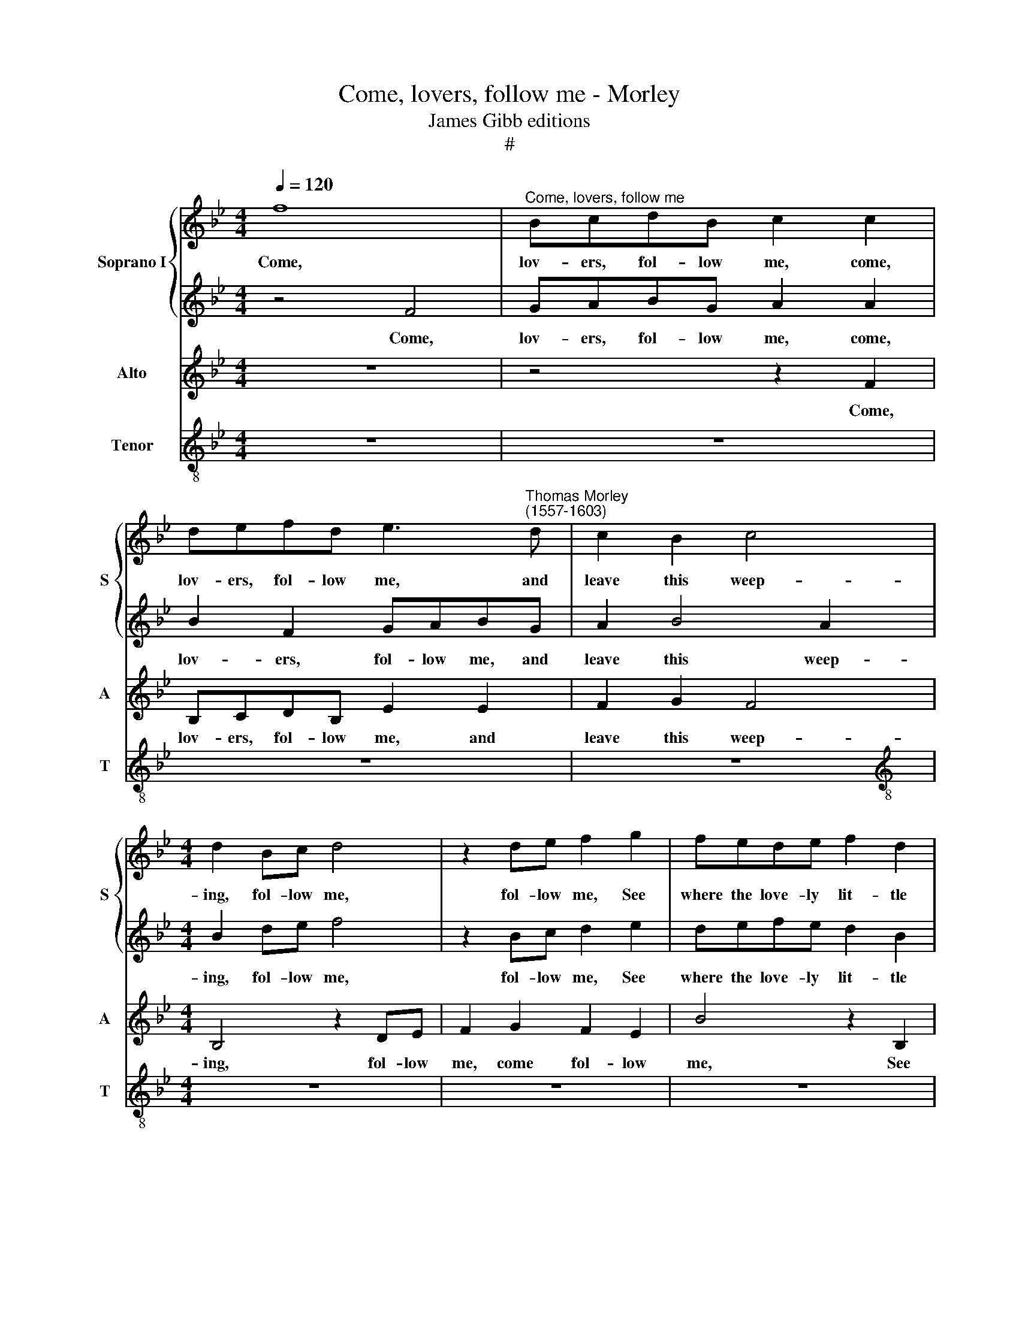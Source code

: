 X:1
T:Come, lovers, follow me - Morley
T:James Gibb editions
T:#
%%score { 1 | 2 } 3 4
L:1/8
Q:1/4=120
M:4/4
K:Bb
V:1 treble nm="Soprano I" snm="S"
V:2 treble 
V:3 treble nm="Alto" snm="A"
V:4 treble-8 nm="Tenor" snm="T"
V:1
 f8 |"^Come, lovers, follow me" BcdB c2 c2 | defd e3"^Thomas Morley\n(1557-1603)" d | c2 B2 c4 | %4
w: Come,|lov- ers, fol- low me, come,|lov- ers, fol- low me, and|leave this weep-|
[M:4/4] d2 Bc d4 | z2 de f2 g2 | fede f2 d2 | c2 FG A2 d2 | c2 f3 e e2 | c2 AB c2 c2 | %10
w: ing, fol- low me,|fol- low me, See|where the love- ly lit- tle|god, where the love- ly|god sweet\- * *|ly lies a- sleep- ing,|
 z2 GA B2 B2 | z2 FG AGAB | c2 GA BG c2 | A2 (B4 A2) | B8 | d8 | c8 | A2 AB c2 c2 | d4 d4 | %19
w: lies a- sleep- ing,|where the love- ly lit- tle|god, where the love- ly god|lies sleep\- *|ing;|Soft|then,|soft- ly for fear we|wake him,|
 z4 B2 Bc | d2 B2 e4 | d4 d2 de | f2 d2 g4 | f4 z4 | z4 z2 d2 | f3 f e2 c2 | d4 c2 c2 | %27
w: soft- ly for|fear we wake|him, soft- ly for|fear we wake|him,|And|to his bow he|take him, his|
[M:4/4] c2 c2 c4 x4 | c4 z2 c2 x4 |[M:4/4] c2 c3 c d2 |[M:4/4] e2 d2 c2 B2 x4 | %31
w: bow he take|him; O|then, if he but|spy us, if he|
[M:3/2] A2 (B4 A2) B4 |[M:3/2] z2 F2 F2 F3 F G2 |[M:3/2] (C2 DE) F2 z2 z2 f2 | %34
w: but spy * us,|whi- ther shall we then|fly * * us, whi-|
 =e2 f2- f_e d2 (c2 =B2) | x8 z4 |[M:4/4] c2 AB c4 | c4 z4 | z2 F2 G2 A2 | B2 z2 z2 F2 | %40
w: ther shall * we then fly *||us, shall we fly|us?|And if he|come, and|
 G2 A2 B2 z2 | z4 z2 c2 | d4 e4 | f4 d4 | c8 | d8 | z8 | f8- | f4 e2 d2 | c8 | c8- | c4 B2 A2 | %52
w: if he come,|and|if he|come up-|on|us,||Out|* well a-|way,|out|* well a-|
 G2 F2 G2 G2 | A6 c2 | d3 d (c2 BA | G2) F2 G4 | A8 | z4 z2 f2- | f2 de f2 Bc | d2 d2 c2 B2 | %60
w: way, out well a-|way, then|are we woe\- * *|* be- gone|us.|Hence|* then a- way, fol- low|me, a- way be-|
 A2 AB c4- | c2 B2 (B4- | B2 AG A4) | B2 f4 de | f2 Bc d2 =e2 | f4 F2 B2- | B2 A2 G4 | A2 c4 AB | %68
w: gone, fol- low me,|* dis- patch||us, hence then a-|way, fol- low me, a-|way be- gone,|* dis- patch|us; and that a-|
 c2 FG A2 d2 | c2 B4 A2 | B4 f4- | f2 de f2 Bc | de f2 e2 d2 | c2 cd e2 ee | d4 c4 | c2 B2 (B4- | %76
w: pace, ,~that a- pace, for|fear he catch|us; and|* that a- pace, lest he|* * * catch us,|and that a- pace ere he|wake, for|fear he catch|
 B4 A4) | !fermata!B8 |] %78
w: |us.|
V:2
 z4 F4 | GABG A2 A2 | B2 F2 GABG | A2 B4 A2 |[M:4/4] B2 de f4 | z2 Bc d2 e2 | defe d2 B2 | %7
w: Come,|lov- ers, fol- low me, come,|lov- ers, fol- low me, and|leave this weep-|ing, fol- low me,|fol- low me, See|where the love- ly lit- tle|
 A2 d2 c2 f2- | (fe d2 c2 B2) | A2 cd e2 e2 | z2 Bc dcde | f2 f2 cBcd | e4 d2 e2- | e2 d2 c4 | d8 | %15
w: lit- tle god, sweet\-||ly lies a- sleep- ing,|where the love- ly lit- tle|god, the love- ly lit- tle|god lies sweet\-|* ly sleep-|ing.|
 B8 | A8 | F2 FG A2 A2 | B4 B4 | z8 | z4 G2 GA | B2 F2 B4 | A2 B2 (B2 c2) | d4 z2 c2 | e3 e d2 B2 | %25
w: Soft|then,|soft- ly for fear we|wake him,||soft- ly for|fear we wake|him, we wake *|him, And|to his bow his|
 c2 d2 c4 | B2 B2 A3 A |[M:4/4] G2 A2 G4 A4- | A2 A2 G2 A3 G F2 |[M:4/4] (GA B2) A2 d2 | %30
w: bow he take|him, and to his|bow he take him;|* O then, if he but|spy * * us, if|
[M:4/4] c2 d2 e4 d4- |[M:3/2] x12 |[M:3/2] d4 z2 z4 B2 |[M:3/2] A2 B3 A (GA x4 | Bc) d2 c4- x4 | %35
w: he but spy us,||* whi-|ther shall we then *|* * fly us,|
 c2 BA G2 F2 z4 |[M:4/4] (=E2 F2) G4 | A4 z2 F2 | G2 A2 B2 z2 | z2 F2 G2 A2 | B2 z2 z2 f2 | %41
w: * whi- ther shall we|then * fly|us? And|if he come,|and if he|come, and|
 e2 d2 c4 | z2 F2 G3 G | A2 A2 (B4- | B2 AG A4) | B8 | d8- | d4 c2 B2 | A8 | _A8- | A4 G2 F2 | %51
w: if he come,|and if he|come up- on||us,|Out|* well a-|way,|out|* well a-|
 =E4 F4- | F4 =E4 | F6 A2 | B3 B A2 d2 | c2 =B2 c4 | c4 c4- | c2 AB c2 FG | A2 B2 A2 GA | %59
w: way, well|* a-|way, then|are we woe- be-|gone, be- gone|us.~ Hence|* then a- way, fol- low|me, be- gone, fol- low|
 B2 f4 de | f2 cd e4- | e2 d2 d2 cB | c8 | d4 z4 | z8 | z8 | z4 z2 c2- | c2 AB c2 FG | %68
w: me, hence then a-|way, fol- low me,|* dis- patch * *||us,|||and|* that a- pace, that a-|
 A2 d2 c2 f2- | fe d2 c4 | d4 d4- | d2 Bc d2 e2 | d2 c4 B2 | A2 AB c2 cc | B4 G4 | F4 F4 | F8 | %77
w: pace, for fear lest|* that he catch|us; and|* that a- pace, lest|he catch us,|and that a- pace ere he|wake, for|fear he|catch|
 !fermata!F8 |] %78
w: us.|
V:3
 z8 | z4 z2 F2 | B,CDB, E2 E2 | F2 G2 F4 |[M:4/4] B,4 z2 DE | F2 G2 F2 E2 | B4 z2 B,2 | %7
w: |Come,|lov- ers, fol- low me, and|leave this weep-|ing, fol- low|me, come fol- low|me, See|
 FEDE F2 B,2 | F2 FG _A2 B2 | F4 z2 CD | E2 E2 z2 B,C | DCDE F2"^see" F2 | CDEF G2 E2 | F8 | B,8 | %15
w: where the love- ly lit- tle|god, where the love- ly|god lies a-|sleep- ing, where the|love- ly lit- tle god, *|where the love- ly god lies|sleep-|ing.|
 F8 | F8 | z8 | z4 D2 DE | F2 D2 G4 | F2 G2 E4 | F8 | z4 z2 E2 | B3 B A2 F2 | c4 B3 G | %25
w: Soft|then,||soft- ly for|fear we wake|him, we wake|him,|And|to his bow he|take him; his|
 A2 B2 (B2 A2) | B2 F2 F3 F |[M:3/2] =E2 F2 (F2 E2) F4- | F2 F2 =E2 F3 E D2 | %29
w: bow he take *|him, and to his|bow he take * him;|* O then if he but|
[M:4/4] C2 B,2 F2 B,2 |[M:3/2] F2 D2 C4 B,4 |[M:3/2] z2 D2 C2 D3 C B,2 |[M:4/4] F4 D2 E2 x4 | %33
w: spy us, then if|he but spy us,|whi- ther shall we then|fly us, fly|
 F2 B2 G2 A2- x4 | AG F2 =E2 F2 x4 |[M:4/4] G2 (F4 =E2) | F2 F2 G2 A2 | B2 z2 z2 F2 | G2 A2 B2 z2 | %39
w: us, whi- ther shall|* we then fly, shall|we fly *|us? And if he|come, and|if he come,|
 z2 F2 G2 A2 | B2 B2 A2 G2 | F4 z2 B,2 | C3 C D2 E2 | F8 | F4 B4- | B4 A2 G2 | F8 | F8- | %48
w: and if he|come, and if he|come, and|if he come up-|on|us, Out|* well a-|way,|out|
 F4 E2 D2 | C6 F,2 | G,4 C4 | C4 C4 | C6 F2 | F3 B, C2 D2 | (=E2 F4 E2) | F8 | F6 DE | %57
w: * well a-|way, out|well a-|way, a-|way, then|are we woe- be-|gone * *|us.|Hence then a-|
 F2 B,C D2 E2 | B,2 B2 A2 G2 | F4 C4 | G4 G4 | F8 | B,4 z2 B2- | B2 GA B2 G2 | A2 A3 G F2 | %65
w: way, fol- low me, be|gone, hence fol- low|me, be-|gone, dis-|patch|us, hence|* then a- way, be-|gone, fol- low me,|
 =E2 (F4 E2) | F4 F4- | F2 DE F2 F2 | _A2 B2 F4 | B,8 | F4 D2 G2 | F2 _A4 F2- | F2 F2 G4 | F4 E4- | %74
w: dis- patch *|us; and|* that a- pace lest|that he catch|us;|and that a-|pace, lest if|* he wake|he catch|
 E2 E2 D4 | C8 | !fermata!D8 | x8 |] %78
w: * us, he|catch|us.||
V:4
 z8 | z8 | z8 | z8 |[M:4/4][K:treble-8] z8 | z8 | z8 | z8 | z8 | z8 | z8 | z8 | z8 | z8 | z8 | B8 | %16
w: |||||||||||||||Soft|
 F8 | z8 | z4 B2 Bc | d2 B2 e4 | d2 e2 c4 | B8 | z8 | z2 B2 f3 f | e2 c2 g4 | f2 d2 e2 f2 | %26
w: then,||soft- ly for|fear we wake|him, we wake|him,||And to his|bow he take|him, and to his|
 (Bcde f2) F2 |[M:3/2] c2 (AB) c4 F4- | F4 z2 z4 z2 |[M:4/4] z8 |[M:3/2] z12 | %31
w: bow, * * * * his|bow he * take him;||||
[M:3/2][K:treble-8] z2 B2 A2 B3 A G2 |[M:4/4] F2 B4 c2 x4 | d2 B2 c2 F2- x4 | F2 B2 c2 d2 x4 | %35
w: whi- ther shall we then|fly us, shall|we then fly us,|* shall we then|
[M:4/4][K:treble-8] c8 | F4 z4 | z8 | z8 | z4 z2 F2 | G4 A4 | B4 G4 | F8- | F8 | B8 | B8- | %46
w: fly|us?|||And|if he|come up-|on||us,|Out|
 B4 A2 G2 | F8 | F8- | F4 E2 D2 | C8 | C8 | F6 F2 | B3 G A2 B2 | c2 d2 c4 | F8 | z8 | z8 | z8 | %59
w: * well a-|way,|out|* well a-|way,|a-|way, then|are we woe- be-|gone, be- gone|us.||||
 z8 | z8 | z4 f4- | f2 de f2 Bc | d2 e2 B2 c2 | F2 f3 e d2 | c8 | F8 | z8 | z8 | z8 | B6 GA | %71
w: ||hence|* then a- way, fol- low|me, a- way be-|gone hence and dis-|patch|us;||||and that a-|
 B2 FG _A2 B2 | F4 C4 | D4 E4 | F8- | F8 | !fermata!B8 | x8 |] %78
w: pace, that a- pace, for|fear, for|fear he|catch||us.||

